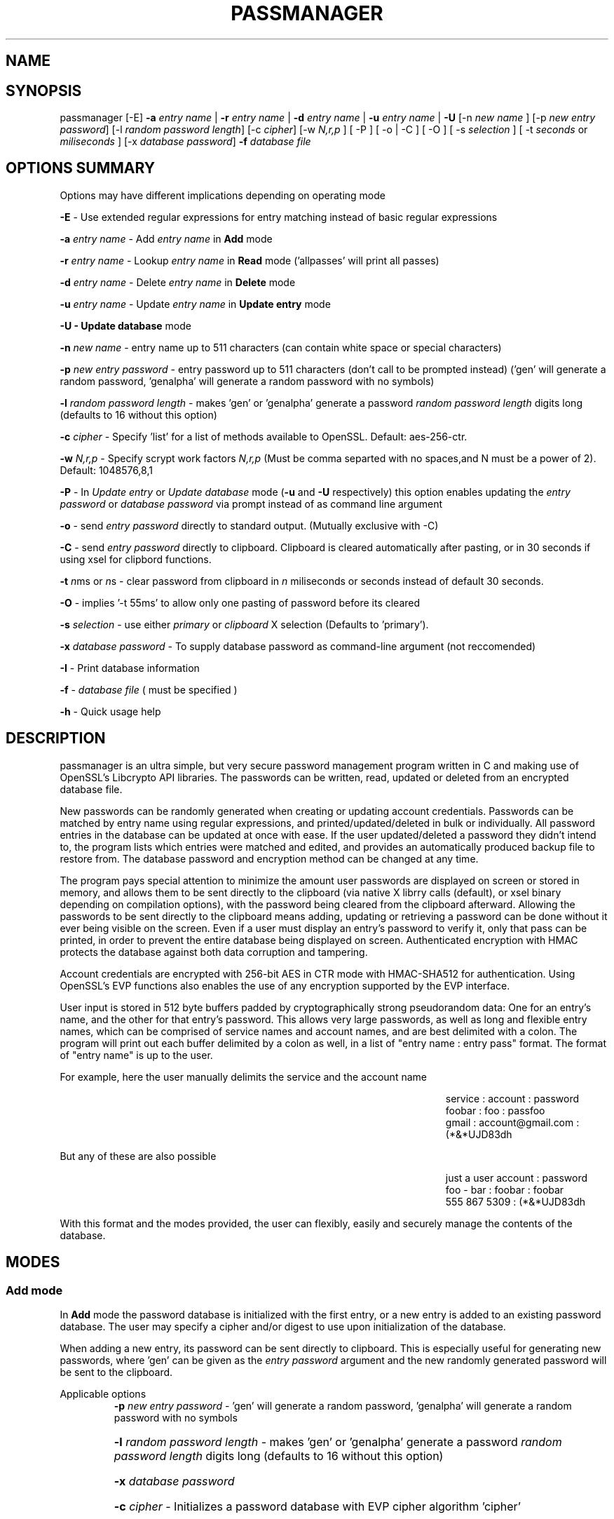 .\" DO NOT MODIFY THIS FILE!  It was generated by help2man 1.47.3.
.TH PASSMANAGER "1" "February 2020" "passmanager 4.0.2" "User Commands"
.SH NAME
.SH SYNOPSIS
.PP
passmanager [\-E]\fR \fB\-a\fR \fIentry name\fI\fR | \fB\-r\fR \fIentry name\fI\fR | \fB\-d\fR \fIentry name\fI\fR | \fB\-u\fR \fIentry name\fI\fR | \fB\-U\fR [-n \fInew name\fI\fR ] [\-p \fInew entry password\fI\fR] [\-l \fIrandom password length\fI\fR] [\-c \fIcipher\fI\fR] [\-w \fIN,r,p\fI\fR ] [ \-P ] [ \-o | \-C ] [ \-O ] [ \-s \fIselection\fI\fR ] [ \-t \fI seconds\fI\fR or \fImiliseconds\fI\fR ] [\-x \fIdatabase password\fI\fR] \fB\-f\fR \fIdatabase file\fI\fR

.PP
.SH OPTIONS SUMMARY
.PP
Options may have different implications depending on operating mode
.PP
\fB\-E\fR - Use extended regular expressions for entry matching instead of basic regular expressions
.PP
\fB\-a\fR \fIentry name\fI\fR\ - Add \fIentry name\fI\fR in \fBAdd\fR mode
.PP
\fB\-r\fR \fIentry name\fI\fR\ - Lookup \fIentry name\fI\fR in \fBRead\fR mode ('allpasses' will print all passes)
.PP
\fB\-d\fR \fIentry name\fI\fR\ - Delete \fIentry name\fI\fR in \fBDelete\fR mode
.PP
\fB\-u\fR \fIentry name\fI\fR\ - Update \fIentry name\fI\fR in \fBUpdate entry\fR mode
.PP
\fB\-U - \fBUpdate database\fB\fR mode
.PP
\fB\-n\fR \fInew name\fI\fR\ - entry name up to 511 characters (can contain white space or special characters)
.PP
\fB\-p\fR \fInew entry password\fI\fR \- entry password up to 511 characters (don't call to be prompted instead) ('gen' will generate a random password, 'genalpha' will generate a random password with no symbols)
.PP
\fB\-l\fR \fIrandom password length\fI\fR \- makes 'gen' or 'genalpha' generate a password \fIrandom password length\fI\fR digits long (defaults to 16 without this option)
.PP
\fB\-c\fR \fIcipher\fI\fR \- Specify 'list' for a list of methods available to OpenSSL. Default: aes-256-ctr.
.PP
\fB\-w \fR\fI N,r,p\fI\fR \- Specify scrypt work factors \fR\fIN,r,p\fI\fR (Must be comma separted with no spaces,and N must be a power of 2). Default: 1048576,8,1
.PP
\fB\-P\fR - In \fIUpdate entry\fI\fR or \fIUpdate database\fI\fR  mode (\fB\-u\fR and \fB\-U\fR respectively) this option enables updating the \fIentry password\fI\fR or \fIdatabase password\fI\fR via prompt instead of as command line argument
.PP
\fB\-o\fR - send \fIentry password\fI\fR directly to standard output. (Mutually exclusive with -C)
.PP
\fB\-C\fR - send \fIentry password\fI\fR directly to clipboard. Clipboard is cleared automatically after pasting, or in 30 seconds if using xsel for clipbord functions.
.PP
\fB-t\fB\fR \fIn\fI\fRms or \fIn\fI\fRs - clear password from clipboard in \fIn\fI\fR miliseconds or seconds instead of default 30 seconds.
.PP
\fB-O\fB\fR - implies '-t 55ms' to allow only one pasting of password before its cleared
.PP
\fB-s\fB\fR \fIselection\fI\fR - use either \fIprimary\fI\fR or \fIclipboard\fI\fR X selection (Defaults to 'primary').
.PP
\fB\-x\fR \fIdatabase password\fI\fR \- To supply database password as command-line argument (not reccomended)
.PP
\fB\-I\fR \- Print database information
.PP
\fB\-f\fR - \fIdatabase file\fI\fR ( must be specified )
.PP
\fB\-h\fR - Quick usage help
.PP

.SH DESCRIPTION

passmanager  is an ultra simple, but very secure password management program written in C and making use of OpenSSL's Libcrypto API libraries. The passwords can be written, read, updated or deleted from an encrypted database file.  


New passwords can be randomly generated when creating or updating account credentials. Passwords can be matched by entry name using regular expressions, and printed/updated/deleted in bulk or individually. All password entries in the database can be updated at once with ease. If the user updated/deleted a password they didn't intend to, the program lists which entries were matched and edited, and provides an automatically produced backup file to restore from. The database password and encryption method can be changed at any time.


The program pays special attention to minimize the amount user passwords are displayed on screen or stored in memory, and allows them to be sent directly to the clipboard (via native X librry calls (default), or xsel binary depending on compilation options), with the password being cleared from the clipboard afterward. Allowing the passwords to be sent directly to the clipboard means adding, updating or retrieving a password can be done without it ever being visible on the screen. Even if a user must display an entry's password to verify it, only that pass can be printed, in order to prevent the entire database being displayed on screen.  Authenticated encryption with HMAC protects the database against both data corruption and tampering.


Account credentials are encrypted with 256-bit AES in CTR mode with HMAC-SHA512 for authentication. Using OpenSSL's EVP functions also enables the use of any encryption supported by  the EVP interface.


User input is stored in 512 byte buffers padded by cryptographically strong pseudorandom data: One for an entry's name, and the other for that entry's password.
This allows very large passwords, as well as long and flexible entry names, which can be comprised of service names and account names, and are best
delimited  with a colon. The program will print out each buffer delimited by a colon as well, in a list of "entry name : entry pass" format.  The
format of "entry name" is up to the user.

For example, here the user manually delimits the service and the account name

.RS 50
service : account : password
.sp 0
foobar : foo : passfoo
.sp 0
gmail : account@gmail.com : (*&*UJD83dh
.sp 0
.RE

.ad l
But any of these are also possible

.RS 50
just a user account : password
.sp 0
foo - bar : foobar : foobar
.sp 0
555 867 5309 : (*&*UJD83dh
.sp 0
.RE

.ad l
With this format and the modes provided, the user can flexibly, easily and securely manage the contents of the database.

.SH MODES
.PP
.SS \fBAdd mode\fR
.PP
In \fBAdd\fB\fR mode the password database is initialized with the first entry, or a new entry is added to an existing password database. The user may specify a cipher and/or digest to use upon initialization of the database.
.PP
When adding a new entry, its password can be sent directly to clipboard.  This is especially useful for generating new passwords, where 'gen' can be given as the \fIentry password\fI\fR argument and the new randomly generated password will be sent to the clipboard.
.PP 
Applicable options
.RS
\fB\-p\fR \fInew entry password\fI\fR - 'gen' will generate a random password, 'genalpha' will generate a random password with no symbols
.HP
\fB\-l\fR \fIrandom password length\fI\fR \- makes 'gen' or 'genalpha' generate a password \fIrandom password length\fI\fR digits long (defaults to 16 without this option)
.HP
\fB\-x\fR \fIdatabase password\fI\fR
.HP
\fB\-c\fR \fIcipher\fI\fR \- Initializes a password database with EVP cipher algorithm 'cipher'
.HP
\fB\-o\fR send \fInew entry password\fI\fR to standard output
.HP
\fB\-C\fR send \fInew entry password\fI\fR to clipboard (useful if randomly generated)
.HP
\fB\-w \fR\fI N,r,p\fI\fR - Specify scrypt work factors \fR\fI N,r,p\fI\fR.
.HP
\fB-t\fB\fR \fIn\fI\fRms or \fIn\fI\fRs - clear password from clipboard in \fIn\fI\fR miliseconds or seconds instead of default 30 seconds.
.HP
\fB-O\fB\fR - implies '-t 55ms' to allow only one pasting of password before its cleared
.HP
\fB-s\fB\fR \fIselection\fI\fR - use either \fIprimary\fI\fR or \fIclipboard\fI\fR X selection (Defaults to 'primary').
.RE
.PP
.SS \fBRead mode\fR
.PP
In \fBRead\fB\fR mode the password database is searched for an entry that matches the regular expression provided in \fIentry name\fI\fR.
.PP
Matching is done with regular rexpressions. For example, if an entry 'apples' existed, as well as 'applesauce', 'apples$' can be used to match only the entry containing 'apples'. The application will support both extended and basic regular expressions.
.PP
To display the entire password database, enter 'allpasses' for the \fIentry name\fI\fR argument, or enter a regular expression which will match any entry.
.PP
Searching for a specific entry pass can be useful to send the password directly to the clipboard. Note that if multiple entries match your search string, only the first matched entry will be sent to the clipboard.
.PP
Applicable options
.RS
\fB\-x\fR \fIdatabase password\fI\fR
.HP
\fB\-o\fR pipe \fIentry name\fI\fR password directly to standard output
.HP
\fB\-C\fR send \fIentry name\fI\fR password directly to clipboard (useful to avoid displaying passwords on screen)
.HP
\fB-t\fB\fR \fIn\fI\fRms or \fIn\fI\fRs - clear password from clipboard in \fIn\fI\fR miliseconds or seconds instead of default 30 seconds.
.HP
\fB-O\fB\fR - implies '-t 55ms' to allow only one pasting of password before its cleared
.HP
\fB-s\fB\fR \fIselection\fI\fR - use either \fIprimary\fI\fR or \fIclipboard\fI\fR X selection (Defaults to 'primary').
.HP
\fB-E\fB\fR - use extended regular expressions instead of basic regular expressions.
.RE
.PP
.SS \fBDelete mode\fR
.PP
In \fBDelete\fB\fR mode one or more password entries can be deleted. \fIentry name\fI\fR can be matched by reguar expression as in \fBRead\fB\fR mode.
.PP
Applicable options
.RS
\fB\-x\fR \fIdatabase password\fI\fR
.HP
\fB-E\fB\fR - use extended regular expressions instead of basic regular expressions.
.RE
.PP
.SS \fBUpdate entry mode\fR
.PP
In \fBUpdate entry\fB\fR mode one or multiple entries are updated.  As in \fBRead\fB\fR and \fBDelete\fB\fR modes, the \fIentry name\fI\fR can be matched by regular expression.
.PP
Both the entry name and password can be updated. The new entry name can be supplied via command line only, but the new password can be received via prompt or as a command line argument ( not recommended ).
.PP
As in \fBAdd\fB\fR mode, entering 'gen' for the \fIentry password\fI\fR argument will generate a random password.  This is especially useful for updating old passwords.

Single new passwords can be sent directly to the clipboard as well. Note that if multiple entries match your search string, only the first matched entry will be updated and sent to the clipboard.

All entries can be updated at once with new randomly generated passwords, if \fIentry name\fI\fR is equal to 'allpasses'
.PP
Applicable options
.RS
\fB\-P\fR
updates \fIentry name\fI\fR and \fIentry password\fI\fR, getting \fInew entry password\fI\fR via user input instead of command line (\fB\-p\fR)
.HP
\fB\-p\fR \fInew entry password\fI\fR \- update \fIentry name\fI\fR password to \fInew entry password\fI\fR
.HP
\fB\-l\fR \fIrandom password length\fI\fR \- makes 'gen' or 'genalpha' generate a password \fIrandom password length\fI\fR digits long (defaults to 16 without this option)
.HP
\fB\-n\fR \fInew name\fI\fR \- update \fIentry name\fI\fR  to \fInew name\fI\fR. Without this it’s assumed you're only changing the password of \fIentry name\fI\fR.
.HP
\fB\-x\fR \fIdatabase password\fI\fR
.HP
\fB\-o\fR send \fInew entry password\fI\fR directly to standard output after updating \fIentry name\fI\fR
.HP
\fB\-C\fR send \fInew entry password\fI\fR directly to clipboard after updating \fIentry name\fI\fR
.HP
\fB-t\fB\fR \fIn\fI\fRms or \fIn\fI\fRs - clear password from clipboard in \fIn\fI\fR miliseconds or seconds instead of default 30 seconds.
.HP
\fB-O\fB\fR - implies '-t 55ms' to allow only one pasting of password before its cleared
.HP
\fB-s\fR \fIselection\fI\fR - use either \fIprimary\fI\fR or \fIclipboard\fI\fR X selection (Defaults to 'primary').
.HP
\fB-E\fB\fR - use extended regular expressions instead of basic regular expressions.
.RE
.PP
.SS \fBUpdate database mode\fR
.PP
In \fBUpdate database\fB\fR mode the password and the underlying OpenSSL encryption of the database can be updated.
.PP
If option \fB-c\fB\fR or \fB-H\fB\fR given to update the encryption or digest algorithm ( respectively ) then \fB-P\fB\fR is needed if changing the database password is also desired.
.PP
If only option \fB-U\fB\fR is present, then only the password is updated.
.PP
The new password can only be received via prompt, and cannot be given on the command line. However the current \fIdatabase password\fI\fR can still be received with the \fB-x\fB\fR option.
.PP
Applicable options
.RS
\fB\-P\fR
updates database password. Read via prompt. Cannot be supplied via commandline.
.HP
\fB\-x\fR \fIdatabase password\fI\fR (the current database password to decrypt/with)
.HP
\fB\-c\fR \fIcipher\fI\fR \- Updates algorithms
.HP
\fB\-w \fR\fI N,r,p\fI\fR - Specify scrypt work factors \fR\fI N,r,p\fI\fR.
.RE
.PP

.SH OPENSSL NOTES

.SS OpenSSL Ciphers and Digests

The encryption algorithm used by OpenSSL can be chosen between the ciphers provided by the high-level functions in the \fIevp(3)\fI\fR library. By default the program uses 256-bit AES in CTR mode, using scrypt to derive keys. Authenticated ciphers using GCM or CCM are not supported as the program uses HMAC-SHA512 for authentication. The ability to choose cipher algorithms is primarily added incase different versions of OpenSSL are installed across different machine, thus making different ciphers available.  For example, ChaCha20 may not be available on one machine while it is on the other.

.SS CSPRNG

The EVP library also provides access to OpenSSL's CSPRNG as described in \fIRAND(3)\fI\fR.  The \fIRAND_bytes(3)\fI\fR function is what fills the buffers with pseudorandomness, generates random passwords, and generates the salt for scrypt.

.SH SECURITY AND DESIGN NOTES

.SS Input Padding

Input buffers will accept any amount of whitespace or special characters up to 511 characters in length.  The buffers are padded with pseudo-random data from a Cryptographically Strong Pseudo Random Number Generator (CSPRNG). This was done with more consideration than simply providing ample memory for user input. The extra space being padded with pseudo-random data also helps suppress natural-language frequencies, making frequency analysis of the cipher-text less useful.

.SS Database Creation and Modification

A password database is created with \fIwriteDatabase()\fI\fR when the first password entry is added, or when modifications are made. scrypt uses a randomly generated 256-bit salt and a user-supplied password to derive a 1024-bit master key. This key is split to provide an appropriately sized key for the cipher algorithm selected (surplus bits are discarded), as well as a 512-bit authentication key for HMAC-SHA512. The salt is written as a header along with the cipher name and scrypt work factors, and is also used as an IV in ciphers that require one. \fIopenDatabase()\fI\fR is used upon every subsequent reading of the password database to configure these options and check for database integrity, authenticity, and correct password, before any decryption is done. A new salt is generated for scrypt any time a modification is made to the database, so that there is never any key reuse. This makes the use of an IV redudnant, but since its trivial to use the salt as the IV, it's done anyway.

\fIwriteDatabase()\fI\fR first writes a header comprised of the salt, the algorithm for encryption, as well as the work factors for scrypt to use. It then writes the resulting cipher-text of the password entries before a keyed hash, a MAC, and a checksum of all the preceding, are signed to it by concatenation and appended as a footer. HMAC-SHA512 is used to generate a keyed hash of the user-supplied database password, that is then signed so that the database password a user supplies can be checked for correctness. HMAC-SHA512 is then used to generate a MAC of the cipher-text and associated data (salt, cipher name, and scrypt work factors), that is then signed to ensure authenticity. SHA512 is then used to hash the header, cipher-text, keyed-hash and MAC, and the checksum is signed to ensure general integrity of the database. All modifications to the database are saved in memory and sent to \fIwriteDatabase()\fI\fR to overwrite the previous file.

\fIopenDatabase()\fI\fR parses the header for the salt, cipher and scrypt configuration. It then reads in the keyed hash of the password, the MAC of the cipher-text and associated data (salt, cipher name, and scrypt work factors), and the database checksum. A checksum of the database file is then generated and compared to the one it is signed with to check for general integrity of the database in storage. Following that, the keyed hash of the database password the user entered is compared to the keyed hash the database is signed with to determine if the user-supplied password matches the one the database was created with. Finally, the cipher-text data is passed on to the various operating modes that then generate a SHA512 hash with it and the associated data, and compare that to the MAC produced by HMAC-SHA512 that the database was signed with to verify authenticity of the cipher-text and associated data in memory.  If the database integrity can't be verified, the user-supplied password is not correct, or the cipher-text and associated data can't be authenticated, the program informs which of these was the case (and possible reasons) and exits.  Otherwise, the cipher-text is decrypted and read into memory for processing. If modifications were made, the new data is encrypted, and sent to \fIwriteDatabase()\fI\fR to form the new database.

.SS Authenticated Encryption and Associated Data with User Friendliness

The cipher-text is authenticated in Encrypt-then-MAC composition. If the database fails an integrity check, the password was incorrect, or the cpher-text/associated-data fails authentication, decryption never takes place.

Verifying the integrity of the database file with a checksum means that an actual attack can be detected with very little risk of a false-positive if the integrity check passes but the authenticity check does not. Verifying the authenticity of the cipher-text after it's loaded into memory will also detect tampering (or faulty memory) after it's loaded from disk. The only circumstance in which a false-positive could happen is if the memory that the ciphertext, associated data or MAC was loaded into is faulty and caused corruption after being loaded from disk and passing the integrity test. Otherwise, a passing integrity test, but a failed authenticity test would imply that the checksum was deliberately forged to match the modified cipher-text and/or associated data, indicating an attack on the cipher-text and/or associated data.

The password used when the database was created is hashed with HMAC. Because every modification of the database results in a newly generated salt, every modification will also result in a new keyed hash.  Failing the password check will preclude an authenticity check. This isn't intended to add an extra security layer, but rather to be more user-friendly.  If the password entered was incorrect, the proper keys for HMAC could not be generated, and so if only the MAC alone were used, it would result in a failed authentication check even if the cipher-text and associated data was authentic but the password was merely mistyped.

Modification of various associated data or the cipher-text and forging the checksum to match will have differing effects (assuming the password's keyed hash is successfully forged as well). If an attacker modifies the salt or scrypt work factors and forges the database checksum to match this modification, it will always result in a password-check failure. This is because modifying the salt or scrypt work factors will produce a different keyed hash than the one signed to the database so it will appear that the password was incorrect (even if it actually was correct). Unless the keyed hash was somehow forged to match the supplied password as well. However, the scrypt work factors and salt are still authenticated by HMAC as associated data, so the MAC would then have to be successfully forged as well for the modification to pass. Likewise, modifying the cipher or digest information will not affect the keyed hash of the database password, but would still fail the authentication test unless the MAC was forged to match the modifications. Finally, if the actual cipher-text itself is modified and the database checksum forged to match the change, both the keyed hash of the password and the MAC would have to be forged for the modification to pass the authenticity test. 

This design was chosen to alert the user of a critical issue if they encounter a failed authenticity test, a serious issue if they failed an integrity test, and avoid alarm if they simply mistyped a password.


.SS Memory Sanitation

\fIOPENSSL_cleanse()\fi\fR is used to ensure sanitation calls aren't optimized away by the compiler.

.SS Memory Locking, Core-Dump and Process-Trace Prevention

The program will attempt to "lock" all memory, which will prevent it from accidentally being swapped out to disk.  It also prevents process tracing, and core dump upon crash.  In order to do this, the program needs root priveleges, but drops them after these settings have been made. The executable is installed with the SETUID and SETGID bits and with root as the owner, so the user need not execute it as root or with sudo.

.SS Clipboard Functionality

Automatically sending passwords to the clipboard is handled by X library calls, or by piping out to a xsel binary installed on the system. The former should be preferred for best security and functionality, but the latter is more portable, and both options can be chosen at compile time with autoconf's configuration script.  The 'primary' X selection can be used to paste the password with a middle-click (or both right and left buttons at once), and the 'clipboard' selection can be usd to paste with Ctrl+V or Right-Click->Paste. If text is subsequently highlighted, it will overwrite the 'primary' selection (and thus the password as well).

The internal X library calls offer better security because passwords are cleared from memory at exit and from the 'primary' selection at a specified amount of seconds/miliseconds after pasting; they are also stored in locked-memory to prevent swapping of this data to disk.  The countdown does not begin until a password is pasted, and if a password is pasted again, the countdown resets again to faciliatate multiple pastings. A clear time of miliseconds can be used to specify that the password should be cleared from the primary buffer after just one paste. Technically it is a milisecond delay, so a race condition between the password being pasted and cleared may be caused, and the time may need to be set higher if pasting fails; a setting of 55 ms is usually enough, as with option \fI'-O'\fI\fR. If using the 'clipboard' selection, the timer will not be delayed until the password is pasted, but instead will begin to countdown immediately, so the program will enforce use of the 'primary' buffer if a clear time less than 5 seconds is specified.

On the contrary, with piping to an external xsel binary, passwords are not cleared from memory at exit or stored in locked memory, the countdown to clear the password from xsel's selection buffer is began immediately without pasting, and the countdown timer does not reset upon subsequent pastes. However, piping to an xsel binary is far more portable as a user can control where the password is piped to. The program will simply pipe to any binary or shell-script that can be invoked by 'xsel'; this also makes it less secure. If for example, a user is on a system using Wayland instead of X, 'xsel' could be sent to a shell-script to handle the data instead.  If the 'primary' selection is used, the program will invoke 'xsel' with no arguments and 'xsel -c' to clear, but if the 'clipboard' selection is specified, it will invoke 'xsel -b' and 'xsel -b -c' to clear.

.SH EXAMPLES

Initialize a new password database using blowfish encryption, scrypt work factors 1024,8,1 for N, r and p (respectively), and save it to the file 'passwords'.  Also randomly generate a password of 32 characters for the new entry, and send that new password to the clipboard, clearing it from  memory in 5 seconds

.RS
passmanager -a "gmail : myemail@gmail.com" -p gen -c bf-ofb -w 1024,8,1 -l 32 -C -s 5 -f ./passwords
.RE

Print a list of available ciphers

.RS
passmanager -c list
.RE

Can also change password for the database (Will be prompted for input)

.RS
passmanager -U -f ./passwords
.RE

Or you could do both change the password, the encryption and scrypt work factors in one command

.RS
passmanager -U -c aes-256-ctr -w 16384,8,1 -P -f ./passwords
.RE

Update the previously added entry name from "gmail : myemail@gmail.com" to "gmail : myemail1@gmail.com" (Note how we're partially matching "gmail", and the need for quotations around the new entry name since it contains whitespace)

.RS
passmanager -u gmail -n "gmail : myemail1@gmail.com" -f ./passwords
.RE

Add a second gmail account but with the entry password "password"

.RS
passmanager -a "gmail : myemail2@gmail.com" -p password -f ./passwords
.RE

If you are following these examples sequentially, this is how you would print out your password database, and what it would look like on screen.

.RS 
passmanager -r allpasses -f ./passwords
.RE

.RS 40
gmail : myemail1@gmail.com : Us3[Ag1<lRw9%Vj5>La0{Nh4|Kr8$Te7
.sp 0
gmail : myemail2@gmail.com : password
.RE

.sp 1
To update the password for myemail2@gmail.com with a randomly generated 16 character (default) password, and send the newly created password to clipboard

.RS
passmanager -u "gmail : myemail2" -p gen -C -f ./passwords
.RE

To update the passsword but prompt the user for password

.RS
passmanager -u "gmail : myemail2" -P -f ./passwords
.RE

Read the new password for myemail2@gmail.com and send it directly to the clipboard

.RS
passmanager -r "gmail : myemail2" -C -f ./passwords
.RE

Or to just print both gmail passwords on screen ( but no other entry passwords )

.RS
passmanager -r gmail -f ./passwords
.RE

To delete both of the gmail accounts. (Note no need for quotation marks since we can partially match both entry names before the whitespace portions)

.RS
passmanager -d gmail -f ./passwords
.RE

To print all passwords in database, and supply the database password as a command-line argument (Perhaps to fill in from some other location besides user input)

.RS
passmanager -r allpasses -x password -f ./passwords
.RE

To update all passwords in database with a randomly generated passwords

.RS
passmanager -u allpasses -p gen -f ./passwords
.RE

.SH BUGS

Dead-store elimination means that some of the sensitive material in memory buffers may not be able to be cleared.  The makefile provided disables optimization, and OPENSSL_cleanse is used if a user wishes to implement optimzation anyway.  Despite that, dead-store elimination has been found to be present in OpenSSL <=1.0.1q itself as well.

.SH "SEE ALSO"
openssl(1), xsel(1), crypto(3), evp(3), EVP_EncryptInit(3), RAND(3), RAND_bytes(3)



